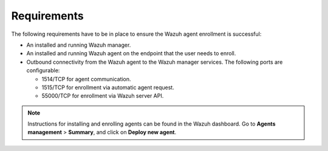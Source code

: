 .. Copyright (C) 2015, Wazuh, Inc.

.. meta::
   :description: Learn about the requirements to ensure the Wazuh agent enrollment is successful.

Requirements
============

The following requirements have to be in place to ensure the Wazuh agent enrollment is successful:

-  An installed and running Wazuh manager.
-  An installed and running Wazuh agent on the endpoint that the user needs to enroll.
-  Outbound connectivity from the Wazuh agent to the Wazuh manager services. The following ports are configurable:

   -  1514/TCP for agent communication.
   -  1515/TCP for enrollment via automatic agent request.
   -  55000/TCP for enrollment via Wazuh server API.

.. note::

   Instructions for installing and enrolling agents can be found in the Wazuh dashboard. Go to **Agents management** > **Summary**, and click on **Deploy new agent**.
